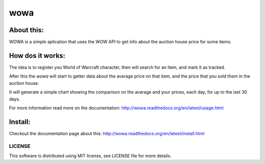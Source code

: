 ===================================
wowa
===================================

.. image:: https://badge.fury.io/py/wowa.png
    :target: http://badge.fury.io/py/wowa

.. image:: https://travis-ci.org/arruda/wowa.png?branch=master
    :target: https://travis-ci.org/arruda/wowa

.. image:: https://coveralls.io/repos/arruda/wowa/badge.png
    :target: https://coveralls.io/r/arruda/wowa


.. image:: https://pypip.in/d/wowa/badge.png
    :target: https://pypi.python.org/pypi/wowa

.. image:: https://readthedocs.org/projects/wowa/badge/?version=latest
    :target: https://readthedocs.org/projects/wowa/?badge=latest
    :alt: Documentation Status


About this:
-----------------------------------

WOWA is a simple aplication that uses the WOW API to get info about the auction house price for some items.

How dos it works:
----------------

The idea is to register you World of Warcraft character, then will search for an Item, and mark it as tracked.

After this the `wowa` will start to getter data about the avarage price on that item, and the price that you sold them in the auction house.

It will generate a simple chart showing the comparison on the avarage and your prices, each day, for up to the last 30 days.

For more information read more on the documentation: http://wowa.readthedocs.org/en/latest/usage.html

Install:
--------

Checkout the documentation page about this: http://wowa.readthedocs.org/en/latest/install.html

LICENSE
=============
This software is distributed using MIT license, see LICENSE file for more details.
